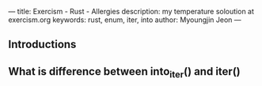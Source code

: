 ---
title: Exercism - Rust - Allergies
description: my temperature soloution at exercism.org
keywords: rust, enum, iter, into
author: Myoungjin Jeon
---

** Introductions
** What is difference between into_iter() and iter()
